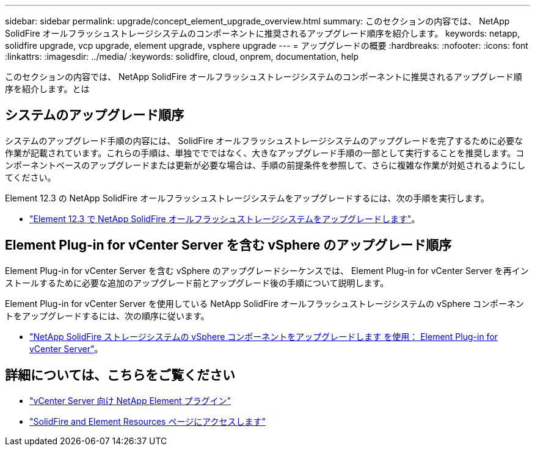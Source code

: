 ---
sidebar: sidebar 
permalink: upgrade/concept_element_upgrade_overview.html 
summary: このセクションの内容では、 NetApp SolidFire オールフラッシュストレージシステムのコンポーネントに推奨されるアップグレード順序を紹介します。 
keywords: netapp, solidfire upgrade, vcp upgrade, element upgrade, vsphere upgrade 
---
= アップグレードの概要
:hardbreaks:
:nofooter: 
:icons: font
:linkattrs: 
:imagesdir: ../media/
:keywords: solidfire, cloud, onprem, documentation, help


[role="lead"]
このセクションの内容では、 NetApp SolidFire オールフラッシュストレージシステムのコンポーネントに推奨されるアップグレード順序を紹介します。とは



== システムのアップグレード順序

システムのアップグレード手順の内容には、 SolidFire オールフラッシュストレージシステムのアップグレードを完了するために必要な作業が記載されています。これらの手順は、単独ででではなく、大きなアップグレード手順の一部として実行することを推奨します。コンポーネントベースのアップグレードまたは更新が必要な場合は、手順の前提条件を参照して、さらに複雑な作業が対処されるようにしてください。

Element 12.3 の NetApp SolidFire オールフラッシュストレージシステムをアップグレードするには、次の手順を実行します。

* link:task_sf_upgrade_all.html["Element 12.3 で NetApp SolidFire オールフラッシュストレージシステムをアップグレードします"]。




== Element Plug-in for vCenter Server を含む vSphere のアップグレード順序

Element Plug-in for vCenter Server を含む vSphere のアップグレードシーケンスでは、 Element Plug-in for vCenter Server を再インストールするために必要な追加のアップグレード前とアップグレード後の手順について説明します。

Element Plug-in for vCenter Server を使用している NetApp SolidFire オールフラッシュストレージシステムの vSphere コンポーネントをアップグレードするには、次の順序に従います。

* link:task_sf_upgrade_all_vsphere.html["NetApp SolidFire ストレージシステムの vSphere コンポーネントをアップグレードします を使用： Element Plug-in for vCenter Server"]。


[discrete]
== 詳細については、こちらをご覧ください

* https://docs.netapp.com/us-en/vcp/index.html["vCenter Server 向け NetApp Element プラグイン"^]
* https://www.netapp.com/data-storage/solidfire/documentation["SolidFire and Element Resources ページにアクセスします"^]

